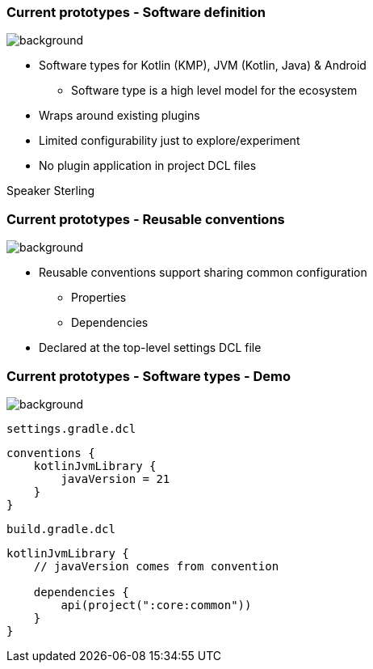=== Current prototypes [.small]#- Software definition#
image::gradle/bg-7.png[background, size=cover]

* Software types for Kotlin (KMP), JVM (Kotlin, Java) & Android
   - Software type is a high level model for the ecosystem
* Wraps around existing plugins 
* Limited configurability just to explore/experiment
* No plugin application in project DCL files

[.notes]
--
Speaker Sterling
--

=== Current prototypes [.small]#- Reusable conventions#
image::gradle/bg-7.png[background, size=cover]

* Reusable conventions support sharing common configuration 
   - Properties
   - Dependencies
* Declared at the top-level settings DCL file

=== Current prototypes [.small]#- Software types - Demo#
image::gradle/bg-7.png[background, size=cover]

`settings.gradle.dcl`
```kotlin
conventions {
    kotlinJvmLibrary {
        javaVersion = 21
    }
}
```
`build.gradle.dcl`
```kotlin
kotlinJvmLibrary {
    // javaVersion comes from convention

    dependencies {
        api(project(":core:common"))
    }
}
```

